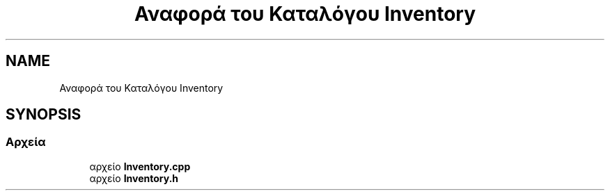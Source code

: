 .TH "Αναφορά του Καταλόγου Inventory" 3 "Παρ 05 Ιουν 2020" "Version Alpha" "My Project" \" -*- nroff -*-
.ad l
.nh
.SH NAME
Αναφορά του Καταλόγου Inventory
.SH SYNOPSIS
.br
.PP
.SS "Αρχεία"

.in +1c
.ti -1c
.RI "αρχείο \fBInventory\&.cpp\fP"
.br
.ti -1c
.RI "αρχείο \fBInventory\&.h\fP"
.br
.in -1c
